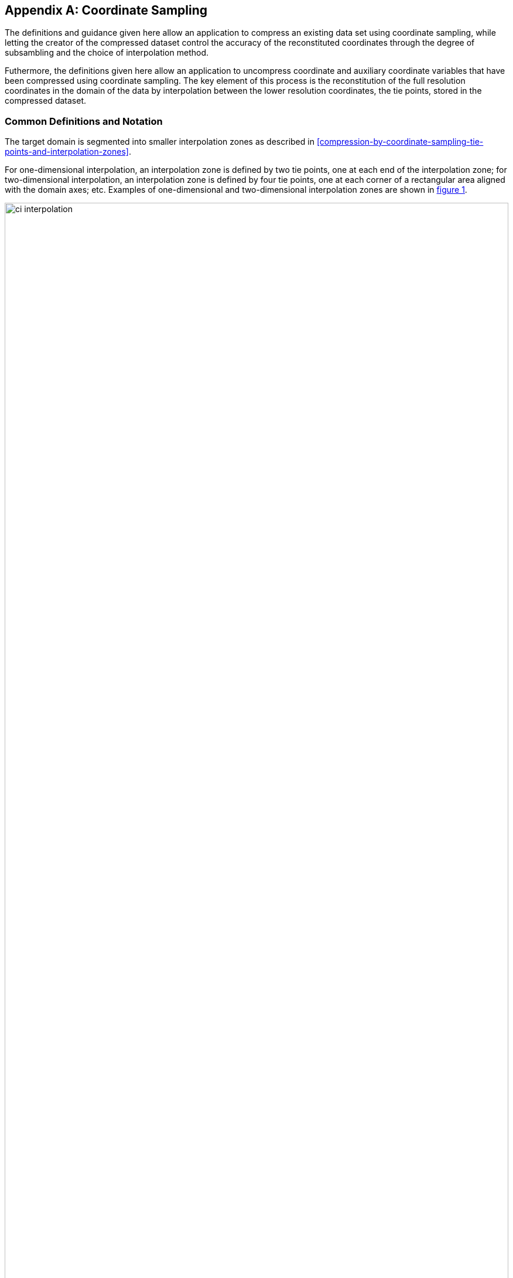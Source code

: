 [[appendix-coordinate-sampling, Appendix J, Coordinate Sampling]] 
[appendix]
== Coordinate Sampling

The definitions and guidance given here allow an application to compress an existing data set using coordinate sampling, while letting the creator of the compressed dataset control the accuracy of the reconstituted coordinates through the degree of subsambling and the choice of interpolation method.

Futhermore, the definitions given here allow an application to uncompress coordinate and auxiliary coordinate variables that have been compressed using coordinate sampling. The key element of this process is the reconstitution of the full resolution coordinates in the domain of the data by interpolation between the lower resolution coordinates, the tie points, stored in the compressed dataset.

=== Common Definitions and Notation

The target domain is segmented into smaller interpolation zones as described in <<compression-by-coordinate-sampling-tie-points-and-interpolation-zones>>.

For one-dimensional interpolation, an interpolation zone is defined by two tie points, one at each end of the interpolation zone; for two-dimensional interpolation, an interpolation zone is defined by four tie points, one at each corner of a rectangular area aligned with the domain axes; etc. Examples of one-dimensional and two-dimensional interpolation zones are shown in <<interpolation>>.


[[interpolation, figure 1]]
[.text-center]
.Tie Points A, B, C and D, interpolation indices i, interpolation variables s and coordinate values c for one and two dimensional interpolation.
image::images/ci_interpolation.svg[,100%,pdfwidth=50vw,align="center"] 


The coordinate interpolation methods are named to indicate the number of dimensions they interpolate as well as the type of interpolation provided. For example, the interpolation method named `linear` provides linear interpolation in one dimension and the method named `bi_linear` provides linear interpolation in two dimensions. Equivalently, the interpolation method named `quadratic` provides quadratic interpolation in one dimension and the interpolation method named `bi_quadratic` provides quadratic interpolation in two dimensions.

When an interpolation method is referred to as linear or quadratic, it means that the method is linear or quadratic in the indices of the interpolation dimensions. 

For convenience, an interpolation variable `s` is introduced, calculated as a function of the index in the target domain of the coordinate value to be reconstituted. In the case of one dimensional interpolation the interpolation variable is computed as 

`s = s(i) = (i - ia)/(ib - ia)`

where `ia` and `ib` are the indices in the target domain of the tie points `A` and `B` and `i` is the index in the target domain of the coordinate value to be reconstituted. 

Note that the value of `s` varies from `0.0` at the tie point `A` to `1.0` at tie point `B`. For example, if `ia = 100` and `ib = 110` and the index in the target domain of the coordinate value to be reconstituted is `i = 105`, then `s = (105 - 100)/(110 - 100) = 0.5`.

In the case of two dimensional interpolation, the two interpolation variables are equivalently computed as

`s1 = s1(i) = (i1 - ia1)/(ib1 - ia1)`  +
`s2 = s2(i) = (i2 - ia2)/(id2 - ia2)`

where `ia1` and `ib1` are the first dimension indices in the target domain of the tie points `A` and `B` respectively, `ia2` and `id2` are the second dimension indices in the target domain of the tie points `A` and `D respectively and the indices `i1` and `i2` are the first and second dimension indices respectively in the target domain of the coordinate value to be reconstituted. 

For the reconstitution of the uncompressed coordinate and auxiliary coordinate variables the interpolation method can be applied independently for each interpolation zone, making it possible to parallelize the computational process.

The following notation is used: +  
For a vector `v`,  `v.x` , `x.y` and `v.z` refer to the three coordinates of that vector. +
For a coordinate pair `ll`, `ll.lat` and `ll.lon` refer to the latitude and longitude coordinates. +

[[coordinate_conversion]]
==== Common conversions and formulas

[cols="8,12"] 
|=============== 
| Description | Formula

| Conversion from geocentric `(latitude, longitude)` to cartesian vector `(x, y, z)` | `(x, y, z) = fll2xyz(ll) = (cos⁡(ll.lat)*cos⁡(ll.lon), cos⁡(ll.lat)*sin⁡(ll.lon), sin⁡(ll.lat))` +
| Conversion from cartesian vector `(x, y, z)` to geocentric `(latitude, longitude)`| `(lat, lon) = fxyz2ll(v) = (atan2(v.y, v.x), atan2(z, sqrt(v.x * v.x + v.y * v.y))` +
 
| Conversion from `(azimuth, zenith)` angles to cartesian vector `(x, y, z)` | `(x, y, z) = faz2xyz(az) = (sin⁡(az.zenith) * sin⁡(az.azimuth), sin⁡(az.zenith) * cos⁡(az.azimuth), cos⁡(az.zenith))` +
| Conversion from cartesian vector `(x, y, z)` to `(azimuth, zenith)` angles | `(azimuth, zenith) = fxyz2az(v) = (atan2(y, x), atan2(sqrt(x * x + y * y), z)` +

| Calculate the interpolation coefficient `c` for quadratic interpolation of one coordinate in one dimension between tie points `a` and `b` from given coordinate value `u` at `s` | `c = fc1(ua, ub, u, s) = ((u - (1 - s)*ua - s*ub)/((1 - s)*s)` + 
| Calculate the interpolation coefficients `(c.1, c.2)` for quadratic interpolation of two coordinates in one dimension between tie points `a` and `b` from given coordinate values `(u.1, u.2)` at `s` | `(c.1, c.2) = fc2(ua, ub, u, s) = (fc1(ua.1, ub.1, u.1, s), fc1(ua.2, ub.2, u.2, s))` + 
| Calculate the interpolation coefficients `(c.1, c.2, c.3)` for quadratic interpolation of three coordinates in one dimension between tie points `a` and `b` from given coordinate values `(u.1, u.2, u.3)` at `s` | `(c.1, c.2, c.3) = fc3(ua, ub, u, s) = (fc1(ua.1, ub.1, u.1, s), fc1(ua.2, ub.2, u.2, s), fc1(ua.3, ub.3, u.3, s))` + 

| Calculate the linear interpolation value of one coordinate `u` in one dimension between tie points `a` and `b`   | `u = fl1(ua, ub, s) = (1 - s)*ua + s*u2`; + 

| Calculate the quadratic interpolation value of one coordinate `u` in one dimension between tie points `a` and `b` with interpolation coefficient `c`   | `u = fq1(ua, ub, c, s) = (1 - s)*ua + (1 - s)*s1*c + s*u2`; + 

| Calculate the quadratic interpolation values of two coordinates `(u.1, u.2)` in one dimension between tie points `a` and `b` with interpolation coefficients `(c.1, c.2)`  | `(u.1, u.2) = fq2(ua, ub, c, s) = (fq1(ua.1, ua.2, c.1, s), fq1(ua.1, ua.2, c.1, s))``; +

| Calculate the quadratic interpolation values of three coordinates `(u.1, u.2, u.3)` in one dimension between tie points `a` and `b` with interpolation coefficients `(c.1, c.2, c.3)`  | `(u.1, u.2, u.3) = fq3(ua, ub, c, s) = (fq1(ua.1, ub.1, c.1, s), fq1(ua.2, ub.2, c.2, s), fq1(ua.3 ub.3, c.3, s))`; +

| Vector Sum | `(x, y, z) = va + vb = (va.x + vb.x, va.y + vb.y, va.z + vb.z)` + 
| Vector Difference | `(x, y, z) = va - vb = (va.x - vb.x, va.y - vb.y, va.z - vb.z)` + 
 
| Vector Cross Product | `(x, y, z) = fcross(va, vb) = (va.y*vb.z - va.z*vb.y, va.z*vb.x - vva.zx*b.z, va.x*vb.y - va.y*vb.x)` + 

| Normalised Vector | `(x, y, z) = norm(v) = (v.x, v.y, v.z) / sqrt (v.x*v.x + v.y*v.y + v.z*v.z)` + 

| Vector Dot Product | `d = fdot(va, vb) = va.x*vb.x + va.y*vb.y, va.z*vb.z`

| Vector from ce, ca  | `(x, y, z) = fp(va, vb, ce, ca) = norm(0.5*fplus(va, vb) + ce*fminus(vb, va) + ca*fcross(vb, va))`

| ce, ca from vector | `(ce, ca) = fceca(va, vb, vp) = (r/(f*f) * fdot(ve, vf), r/(m*m) * fdot(ve, vm))` +
where +
`vn = 0.5*(va + vb); n*n = fdot(n, n)`; +
`ve = vp - vn`; +
`r = 1/(1 + fdot(ve, vn)/(n*n))`; +
`vf = vb - va; f*f = 4*(1- n*n)`; +
`vm = fcross(vb, va); m*m = 8*n*n*(1 - n*n)`; +
|===============  

[[interpolation_methods]]
=== Interpolation Methods

In the following `i1` and `i2` are indices in the interpolation dimensions, `tp1` and `tp2` are indices in the tie point interpolation dimensions and `iz1` and `iz2` are indices in the interpolation zone dimensions, see <<compression-by-coordinate-sampling-tie-point-dimensions-attribute>>. +


==== Linear Interpolation

[cols="6,15"]
|===============
| Name | **`interpolation_name = "linear"`** 
| Description | General purpose one dimensional linear interpolation method 
| Interpolation Coefficient terms | None
| Interpolation Configuration terms | None
| Coordinate Compression Calculations | None
| Coordinate Uncompression Calculations | 
  Calculation of interpolated coordinate `u` at `s = s(i)` + 
 `u = fl1(u(tp1), u(tp1+1), s(i))`
|===============

==== Bilinear Interpolation 

[cols="6,15"]
|===============
| Name | **`interpolation_name = "bi_linear"`** 
| Description | General purpose two dimensional linear interpolation method
| Interpolation Coefficient terms | None
| Interpolation Configuration terms | None
| Coordinate Compression Calculations | None
| Coordinate Uncompression Calculations | 
  Calculation of interpolated coordinate `u` at `(s1, s2) = (s1(i1), s2(i2))` + 
`uab = fl1(u(tp2, tp1), u(tp2, tp1+1), s1(i);` +
`ucd = fl1(u(tp2+1, tp1), u(tp2+1, tp1+1), s1(i));` +
`u = fl1(uab, ucd, s2(i));` +


|===============


==== Quadratic Interpolation

[cols="6,15"]
|===============
| Name | **`interpolation_name = "quadratic"`** 
| Description | General purpose one dimensional quadratic interpolation method for one coordinate
| Interpolation Coefficient terms | `c1` of dimension (interpolation_zone_1) 
| Interpolation Configuration terms | None
| Coordinate Compression Calculations | Calculate interpolation coefficient `c1` +
TO BE WRITTEN (main element is use of c = fc1(ua, ub, u, s), see <<coordinate_conversion>> ) 
| Coordinate Uncompression Calculations | 
 Calculation of interpolated coordinate `u` at `s = s(i)`: +
`u = fq2(x(tp1), x(tp1+1), c1(iz1), s(i));` 
|===============

==== Quadratic Interpolation of geographic coordinates

[cols="6,15"]
|===============
| Name | **`interpolation_name = "quadratic_geo"`** 
| Description | A one dimensional quadratic method for interpolation of the geographic coordinates latitude and longitude. + 
Requires a coordinate pair with `standard_name` `latitude` and `longitude`.

Support to be added for coordinate pairs with `standard_name`: + 
`(sensor_azimuth_angle, sensor_zenith_angle)` +
`(solar_azimuth_angle, solar_zenith_angle)`  +
`(lunar_azimuth_angle, lunar_zenith_angle)` (TO DO: propose as standard name) +
`(platform_azimuth_angle, platform_zenith_angle)`


Support to be added for coordinate pairs with `standard_name`: + 
`(sensor_azimuth_angle, sensor_zenith_angle)` +
`(solar_azimuth_angle, solar_zenith_angle)`  +
`(lunar_azimuth_angle, lunar_zenith_angle)` (TO DO: propose as standard name) +
`(platform_azimuth_angle, platform_zenith_angle)`
 
| Interpolation Coefficient terms | 
`c11, c12` of dimension `(tie_point_interpolation_2, interpolation_zone_1)` TBC +
| Interpolation Configuration terms | `interpolation_zone_flags` of dimension `(tie_point_interpolation_2, interpolation_zone_1)` and `flag_meanings = "location_use_cartesian  sensor_direction_use_cartesian  solar_direction_use_cartesian lunar_direction_use_cartesian"`  
| Coordinate Compression Calculations | 
Calculate interpolation coefficients `(c11, c12)` +
TO BE WRITTEN (main element is use of function (ce, ca) = fceca(va, vb, vp), see <<coordinate_conversion>> ) +
Calculate `interpolation_zone_flags` +
TO BE WRITTEN (main element is check for proximity to North Pole or South Pole where interpolation must be done in cartesian coordinates) +
| Coordinate Uncompression Calculations |
For each tie point, calculate from the latitude and longitude coordinates `ll` the position vector `vtp`:  +
`vtp(tp2, tp1) = fll2xyz(ll(tp2, tp1));` + 
For each interpolation coefficient pair `(c11, c12)` with its two neighbouring position vectors, calculate the the vector v1   +
`v1(tp2, iz1) = fp( vtp(tp2, tp1), vtp(tp2, tp1+1), c11(tp2, iz1), c12(tp2, iz1));`  + 
Convert the vector to latitude, longitude: +
`ll1(tp2, iz1) = fxyz2ll(v1(tp2, iz1));` +
Calculate the interpolation coefficients for use when interpolating directly in (lat, lon): +
`llc1(tp2, iz1) = fc2(ll(tp2, tp1), ll1(tp2, iz1), ll(tp2, tp1+1));` +
Calculate the interpolation coefficients for use when interpolating in (x, y, z): +
`vc1(tp2, iz1) = fc3(vtp(tp2, tp1), x1(tp2, iz1), vtp(tp2, tp1+1));` +
For each point `(s1, s2) = (s1(i1), s2(i2))` in interpolation zone (iz2, iz1) with tie point A at (tp2, tp1), calculate interpolated coordinate value `ll(i2, i1) = (lat(i2, i1), lon(i2, i1)):` + 
If `interpolation_zone_flags(tp2, iz1)` is equal to `location_use_cartesian`: +
`v = fq3(vtp(tp2, tp1), vtp(tp2, tp1+1), vc1(tp2, iz1), s1(i);` +
`ll(i2, i1) = fxyz2ll(v(i2, i1));`  +
else: +
`ll = fq2(ll(tp2, tp1), ll(tp2, tp1+1), llc1(tp2, iz1), s1(i);` +
|===============   
 

==== Biquadratic Interpolation of geographic coordinates

[cols="6,15"]
|===============
| Name | **`interpolation_name = "bi_quadratic_geo"`** 
| Description | A two dimensional quadratic method for interpolation of the geographic coordinates latitude and longitude. +
Requires a coordinate pair with `standard_name` `latitude` and `longitude`.

Support to be added for coordinate pairs with `standard_name`: + 
`(sensor_azimuth_angle, sensor_zenith_angle)` +
`(solar_azimuth_angle, solar_zenith_angle)`  +
`(lunar_azimuth_angle, lunar_zenith_angle)` (TO DO: propose as standard name) +
`(platform_azimuth_angle, platform_zenith_angle)`

| Interpolation Coefficient terms | 
`c11, c12` of dimension `(tie_point_interpolation_2, interpolation_zone_1)` +
`c21, c22` of dimension `(interpolation_zone_2, tie_point_interpolation_1)` +
`c31, c32` of dimension `(interpolation_zone_2, interpolation_zone_1)`  + 
| Interpolation Configuration terms | `interpolation_zone_flags` of dimension `(iz2, iz1)` and `flag_meanings = "location_use_cartesian  sensor_direction_use_cartesian  solar_direction_use_cartesian lunar_direction_use_cartesian"`  
| Coordinate Compression Calculations | 
Calculate interpolation coefficients `(c11, c12)`, `(c21, c22)`, `(c31, c32)` +
TO BE WRITTEN (main element is use of function (ce, ca) = fceca(va, vb, vp), see <<coordinate_conversion>> ) +
Calculate `interpolation_zone_flags` +
TO BE WRITTEN (main element is check for proximity to North Pole or South Pole where interpolation must be done in cartesian coordinates) +
| Coordinate Uncompression Calculations |
For each tie point, calculate from the latitude and longitude coordinates `ll` the position vector `vtp`:  +
`vtp(tp2, tp1) = fll2xyz(ll(tp2, tp1));` + 
For each interpolation coefficient pair `(c11, c12)`, `(c21, c22)`, `(c31, c32)` with its two neighbouring position vectors, calculate the the vector v1, v2, v3 respectively   +
`v1(tp2, iz1) = fp( vtp(tp2, tp1), vtp(tp2, tp1+1), c11(tp2, iz1), c12(tp2, iz1));`  + 
`v2(iz2, tp1) = fp( vtp(tp2, tp1), vtp(tp2+1, tp1), c21(iz2, tp1), c22(iz2, tp1));` + 
`v3(iz2, iz1) = fp( v2(iz2, tp1), v2(iz2, tp1+1), c31(iz2, iz1), c32(iz2, iz1));` + 
Convert the three vectors to latitude, longitude: +
`ll1(tp2, iz1) = fxyz2ll(v1(tp2, iz1));` +
`ll2(iz2, tp1) = fxyz2ll(x2(iz2, tp1));` +
`ll3(iz2, iz1) = fxyz2ll(x3(iz2, iz1));` +
Calculate the interpolation coefficients for use when interpolating directly in (lat, lon): +
`llc1(tp2, iz1) = fc2(ll(tp2, tp1), ll1(tp2, iz1), ll(tp2, tp1+1));` +
`llc2(iz2, tp1) = fc2(ll(tp2, tp1), ll2(iz2, tp1), ll(tp2+1, tp1));` +
`llc3(iz2, iz1) = fc2(ll(tp2, tp1), ll3(iz2, iz1), ll(tp2, tp1+1));` +
Calculate the interpolation coefficients for use when interpolating in (x, y, z): +
`vc1(tp2, iz1) = fc3(vtp(tp2, tp1), x1(tp2, iz1), vtp(tp2, tp1+1));` +
`vc2(iz2, tp1) = fc3(vtp(tp2, tp1), x2(iz2, tp1), vtp(tp2+1, tp1));` +
`vc3(tp2, iz1) = fc3(v2(tp2, tp1), v3(tp2, iz1), v2(tp2, tp1+1));` +
For each point `(s1, s2) = (s1(i1), s2(i2))` in interpolation zone (iz2, iz1) with tie point A at (tp2, tp1), calculate interpolated coordinate value `ll(i2, i1) = (lat(i2, i1), lon(i2, i1)):` + 
If `interpolation_zone_flags(iz2, iz1)` is equal to `location_use_cartesian`: +
`vab = fq3(vtp(tp2, tp1), vtp(tp2, tp1+1), vc1(tp2, iz1), s1(i);` +
`vcd = fq3(vtp(tp2+1, tp1), vtp(tp2+1, tp1+1), vc1(tp2+1, iz1), s1(i));` +
`vc = fq3(vc2(iz2, tp1), vc2(iz2, tp1+1), vc3(iz2, iz1), s1(i));` +
`v = fq3(vab, vcd, vc, s2(i));` +
`ll(i2, i1) = fxyz2ll(v(i2, i1));`  +
else: +
`llab = fq2(ll(tp2, tp1), ll(tp2, tp1+1), llc1(tp2, iz1), s1(i);` +
`llcd = fq2(ll(tp2+1, tp1), ll(tp2+1, tp1+1), llc1(tp2+1, iz1), s1(i));` +
`llc = fq2(llc2(iz2, tp1), llc2(iz2, tp1+1), llc3(iz2, iz1), s1(i));` +
`ll = fq2(llab, llcd, llc, s2(i));` +
|===============   

=== Coordinate Compression Steps

[[compression-by-coordinate-sampling-generation-of-tie-points]]
.Generation of Tie Point Variables and Interpolation Variables
[options="header",cols="1,16,6",caption="Table J.1. "]
|===============
| Step | Description | Link

| 1
| Identify the coordinate and auxillary coordinate variables for which tie point and interpolation variables are required.
| 

| 2
| Identify non-overlapping subsets of the coordinate variables to be interpolated by the same interpolation method. For each coordinate variable subset, create an interpolation variable and specify the selected interpolation method using the **`interpolation_name`** attribute of the interpolation variable. 
| <<compression-by-coordinate-sampling-interpolation-variable>>

| 3
| For each coordinate variable subset, add the coordinates variable subset and the corresponding interpolation variable to the the **`tie_points`** attribute of the data variable. 
| <<compression-by-coordinate-sampling-tie-points-attribute>>


| 4
| For each coordinate variable subset, identify the set of interpolation dimensions and the set of non-interpolation dimensions.
| <<compression-by-coordinate-sampling-dimensions>>

| 5
| For each set of the interpolation dimensions, identify the interpolation areas and select the interpolation zones and the tie points, taking into account the required coordinate reconstitution accuracy when selecting the density of tie points.
| <<compression-by-coordinate-sampling-tie-points-and-interpolation-zones>>

| 6
| For each of the interpolation dimensions, add the interpolation dimension, the corresponding tie point interpolation dimension and, if required by the selected interpolation method, its corresponding interpolation zone dimension to the **`tie_point_dimensions`** attribute of the data variable.
| <<compression-by-coordinate-sampling-tie-point-dimensions-attribute>>

| 7
| For each of the interpolation dimensions, record the location of each identified tie point in a tie point index variable. For each interpolation dimension, add the interpolation dimension and its tie point index variable to the **`tie_point_indices`** attribute of the data variable.
| <<compression-by-coordinate-sampling-tie-point-indices>>

| 8
| For each of the target coordinate and auxillary coordinate variables, create the corresponding tie point coordinate variable and copy the coordinate values from the target domain coordinate variables to the tie point variables for the target domain indices identified by the tie point index variable. Repeat this step for each combination of indices of the non-interpolation dimensions.
| <<compression-by-coordinate-sampling-tie-point-indices>>

| 9
| For each of the target coordinate and auxillary coordinate variable having a **`bounds`** attribute, add the **`bounds`** attribute to the tie point coordinate variable, create the tie point bounds variable and copy the bounds values from the target domain bounds variable to the tie point bounds variable for the target domain indices identified by the tie point index variable. Repeat this step for each combination of indices of the non-interpolation dimensions.
| <<compression-by-coordinate-sampling-bounds>>

| 10
| Finally, if required by the selected interpolation method, follow the steps defined for the method in <<interpolation_methods>> to create any required interpolation coefficients variables and interpolation configuration variables. As relevant, create the  **`interpolation_coefficients`** and **`interpolation_configuration`** attributes and populate them with the interpolation coefficients variables and interpolation configuration variables respectively.
| <<compression-by-coordinate-sampling-interpolation-variable>> +
<<interpolation_methods>> 

|===============


=== Coordinate Uncompression Steps


[[compression-by-coordinate-sampling-reconstitution-of-coordinates]]
.Reconstitution of Coordinate and Auxillary Coordinate Variables
[options="header",cols="1,16,6",caption="Table J.2. "]
|===============
| Step | Description | Link

| 1
| From the **`tie_points`** attribute of the data variable, identify the coordinate and auxillary coordinate variable subsets, for which tie point interpolation is required.
| <<compression-by-coordinate-sampling-tie-points-attribute>>

| 2
| For each coordinate variable subset, identify the set of dimensions. Using the **`tie_point_dimensions`** attribute of the data variable, identify the set of interpolation dimensions and the set of non-interpolation dimensions.
| <<compression-by-coordinate-sampling-dimensions>>

<<compression-by-coordinate-sampling-tie-point-dimensions-attribute>>

| 3
| From the **`tie_point_dimensions`** attribute of the data variable, identify for each of the interpolation dimensions the corresponding tie point interpolation dimension and, if defined, the corresponding interpolation zone dimension.
| <<compression-by-coordinate-sampling-tie-point-dimensions-attribute>>

| 4
| From the tie point index variables referenced in the **`tie_point_indices`** attribute of the data variable, identify the location of the tie points in the corresponding interpolation dimension.
| <<compression-by-coordinate-sampling-tie-point-indices>>

| 5
| For each of the interpolation dimensions, identify pairs of adjacent indices in the tie point index variable with index values differing by more than one, each index pair defining the extend of an interpolation zone in that dimension. A full interpolation zone is defined by one such index pair per interpolation dimension, with combinations of one index from each pair defining the interpolation zone tie points.
| <<compression-by-coordinate-sampling-tie-points-and-interpolation-zones>>

| 6
| From the **`tie_points`** attribute of the data variable, identify the interpolation variable for the coordinate and auxillary coordinate variable subset. From the **`interpolation_name`** attribute of the interpolation variable, identify the interpolation method. 
| <<compression-by-coordinate-sampling-interpolation-variable>>

| 7
| As required by the selected interpolation method, identify the interpolation coefficients variables and interpolation configuration variables from the interpolation variable **`interpolation_coefficients`** and **`interpolation_configuration`** attributes respectively.
| <<compression-by-coordinate-sampling-interpolation-variable>>

| 8
| For each of the tie point coordinate and auxillary coordinate variables, create the corresponding target coordinate variable. For each interpolation zone, apply the interpolation method, as described in <<interpolation_methods>>, to reconstitute the target domain coordinate values and store these in the target domain coordinate variables. Repeat this step for each combination of indices of the non-interpolation dimensions.
| <<compression-by-coordinate-sampling-tie-point-indices>> +
<<interpolation_methods>>  

| 9
| For each of the tie point coordinate and auxillary coordinate variables having a **`bounds`** attribute, add the **`bounds`** attribute to the target coordinate variable and create the target domain bounds variable. For each interpolation zone, apply the interpolation method to reconstitute the target domain bound values and store these in the target domain bound variables. Repeat this step for each combination of indices of the non-interpolation dimensions.
| <<compression-by-coordinate-sampling-bounds>>
 
| 10
| If auxiliary coordinate variables have been reconstituted, then, if not already present, add a **`coordinates`** attribute to the data variable and add to the attribute the list of the names of the reconstituted auxiliary coordinate variables.
| <<coordinate-system>>

|===============
